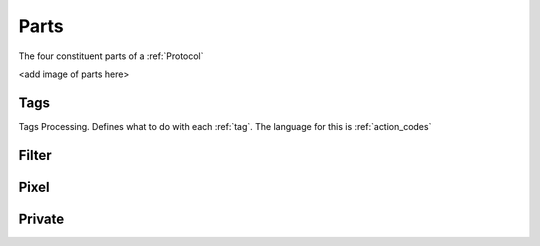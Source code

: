 .. _parts:

Parts
=====
The four constituent parts of a :ref:`Protocol`

<add image of parts here>

.. _tags:

Tags
----
Tags Processing. Defines what to do with each :ref:`tag`. The language for this is :ref:`action_codes`


.. _filter:

Filter
------

.. _pixel:

Pixel
-----

.. _private:
Private
-------
